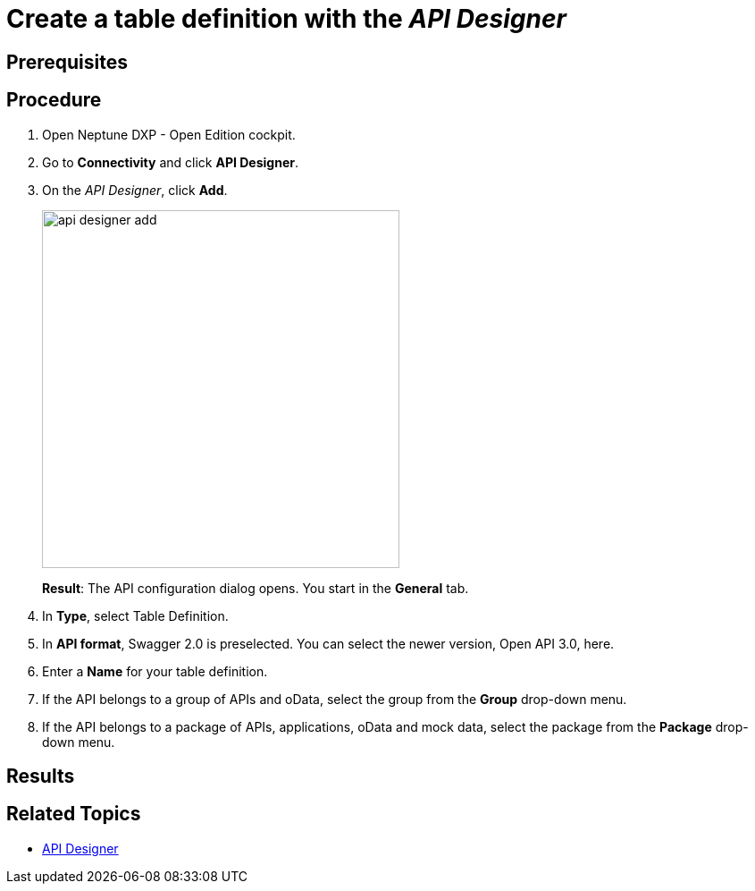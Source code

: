 = Create a table definition with the _API Designer_

== Prerequisites

== Procedure

. Open Neptune DXP - Open Edition cockpit.
. Go to *Connectivity* and click *API Designer*.
. On the _API Designer_, click *Add*.
+
image::api-designer-add.png[width=400]
+
*Result*: The API configuration dialog opens.
You start in the *General* tab.
+
. In *Type*, select Table Definition.
. In *API format*, Swagger 2.0 is preselected. You can select the newer version, Open API 3.0, here.
//Helle@parson: no context given for API. Add to concept/reference topic, explain there and link here?
. Enter a *Name* for your table definition.
. If the API belongs to a group of APIs and oData, select the group from the *Group* drop-down menu.
. If the API belongs to a package of APIs, applications, oData and mock data, select the package from the *Package* drop-down menu.

== Results

== Related Topics
* xref:api-designer.adoc[API Designer]
//* xref:import-api.adoc[] <-- task
//* xref:export-api.adoc[] <-- task
//* xref:search-api.adoc[] <-- might not be task